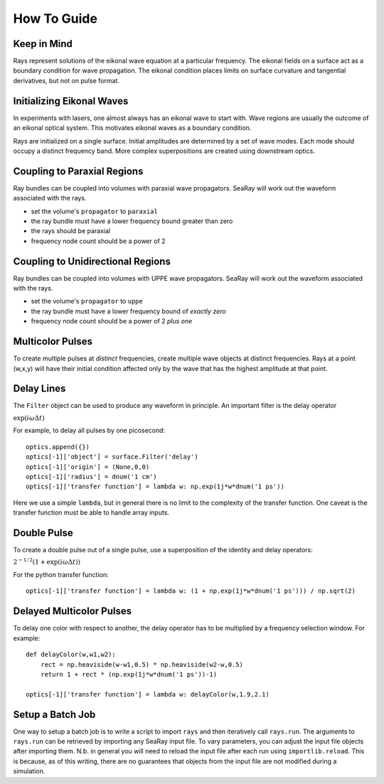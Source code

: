 How To Guide
============

Keep in Mind
------------

Rays represent solutions of the eikonal wave equation at a particular frequency.
The eikonal fields on a surface act as a boundary condition for wave propagation.
The eikonal condition places limits on surface curvature and tangential derivatives,
but not on pulse format.

Initializing Eikonal Waves
--------------------------

In experiments with lasers, one almost always has an eikonal wave to start with.
Wave regions are usually the outcome of an eikonal optical system.
This motivates eikonal waves as a boundary condition.

Rays are initialized on a single surface. Initial amplitudes are determined by
a set of wave modes. Each mode should occupy a distinct frequency band.
More complex superpositions are created using downstream optics.

Coupling to Paraxial Regions
----------------------------

Ray bundles can be coupled into volumes with paraxial wave propagators. SeaRay will work out the waveform associated with the rays.

* set the volume's ``propagator`` to ``paraxial``
* the ray bundle must have a lower frequency bound greater than zero
* the rays should be paraxial
* frequency node count should be a power of 2

Coupling to Unidirectional Regions
----------------------------------

Ray bundles can be coupled into volumes with UPPE wave propagators. SeaRay will work out the waveform associated with the rays.

* set the volume's ``propagator`` to ``uppe``
* the ray bundle must have a lower frequency bound of *exactly zero*
* frequency node count should be a power of 2 *plus one*

Multicolor Pulses
-----------------

To create multiple pulses at *distinct* frequencies, create multiple wave objects at distinct frequencies.
Rays at a point (w,x,y) will have their initial condition affected only
by the wave that has the highest amplitude at that point.

Delay Lines
-----------

The ``Filter`` object can be used to produce any waveform in principle.
An important filter is the delay operator

:math:`\exp(i\omega \Delta t)`

For example, to delay all pulses by one picosecond::

    optics.append({})
    optics[-1]['object'] = surface.Filter('delay')
    optics[-1]['origin'] = (None,0,0)
    optics[-1]['radius'] = dnum('1 cm')
    optics[-1]['transfer function'] = lambda w: np.exp(1j*w*dnum('1 ps'))

Here we use a simple ``lambda``, but in general there is no limit to the complexity of the transfer function.
One caveat is the transfer function must be able to handle array inputs.

Double Pulse
------------

To create a double pulse out of a single pulse, use a superposition of the identity and delay operators:

:math:`2^{-1/2}(1 + \exp(i\omega \Delta t))`

For the python transfer function::

    optics[-1]['transfer function'] = lambda w: (1 + np.exp(1j*w*dnum('1 ps'))) / np.sqrt(2)

Delayed Multicolor Pulses
-------------------------

To delay one color with respect to another, the delay operator has to be multiplied by a frequency selection
window.  For example::

    def delayColor(w,w1,w2):
        rect = np.heaviside(w-w1,0.5) * np.heaviside(w2-w,0.5)
        return 1 + rect * (np.exp(1j*w*dnum('1 ps'))-1)
    
    optics[-1]['transfer function'] = lambda w: delayColor(w,1.9,2.1)

Setup a Batch Job
-----------------

One way to setup a batch job is to write a script to import ``rays`` and then iteratively call ``rays.run``.
The arguments to ``rays.run`` can be retrieved by importing any SeaRay input file.
To vary parameters, you can adjust the input file objects after importing them.
N.b. in general you will need to reload the input file after each run using ``importlib.reload``.
This is because, as of this writing, there are no guarantees that objects from the input file are not
modified during a simulation.